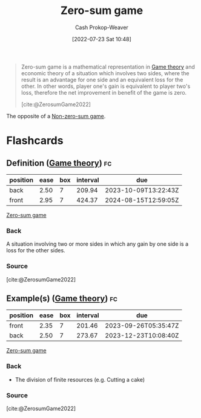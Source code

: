 :PROPERTIES:
:ID:       4d1bdced-1025-4985-8bef-3e34109fb47d
:LAST_MODIFIED: [2023-09-05 Tue 20:19]
:END:
#+title: Zero-sum game
#+hugo_custom_front_matter: :slug "4d1bdced-1025-4985-8bef-3e34109fb47d"
#+author: Cash Prokop-Weaver
#+date: [2022-07-23 Sat 10:48]
#+filetags: :concept:

#+begin_quote
Zero-sum game is a mathematical representation in [[id:e157ee7b-f36c-4ff8-bcb3-643163925c20][Game theory]] and economic theory of a situation which involves two sides, where the result is an advantage for one side and an equivalent loss for the other. In other words, player one's gain is equivalent to player two's loss, therefore the net improvement in benefit of the game is zero.

[cite:@ZerosumGame2022]
#+end_quote

The opposite of a [[id:9f52c68a-3302-47bc-a4a4-3a4ff20d41be][Non-zero-sum game]].

* Flashcards
:PROPERTIES:
:ANKI_DECK: Default
:END:

** Definition ([[id:e157ee7b-f36c-4ff8-bcb3-643163925c20][Game theory]]) :fc:
:PROPERTIES:
:ID:       32ba963e-8d05-464a-933c-4ab5bb546994
:ANKI_NOTE_ID: 1658598600031
:FC_CREATED: 2022-07-23T17:50:00Z
:FC_TYPE:  double
:END:
:REVIEW_DATA:
| position | ease | box | interval | due                  |
|----------+------+-----+----------+----------------------|
| back     | 2.50 |   7 |   209.94 | 2023-10-09T13:22:43Z |
| front    | 2.95 |   7 |   424.37 | 2024-08-15T12:59:05Z |
:END:

[[id:4d1bdced-1025-4985-8bef-3e34109fb47d][Zero-sum game]]

*** Back
A situation involving two or more sides in which any gain by one side is a loss for the other sides.

*** Source
[cite:@ZerosumGame2022]

** Example(s) ([[id:e157ee7b-f36c-4ff8-bcb3-643163925c20][Game theory]]) :fc:
:PROPERTIES:
:ID:       834a0887-180b-4d9c-960c-fa6cc56cf94a
:ANKI_NOTE_ID: 1658598881032
:FC_CREATED: 2022-07-23T17:54:41Z
:FC_TYPE:  double
:END:
:REVIEW_DATA:
| position | ease | box | interval | due                  |
|----------+------+-----+----------+----------------------|
| front    | 2.35 |   7 |   201.46 | 2023-09-26T05:35:47Z |
| back     | 2.50 |   7 |   273.67 | 2023-12-23T10:08:40Z |
:END:

[[id:4d1bdced-1025-4985-8bef-3e34109fb47d][Zero-sum game]]

*** Back
- The division of finite resources (e.g. Cutting a cake)
*** Source
[cite:@ZerosumGame2022]
#+print_bibliography:
